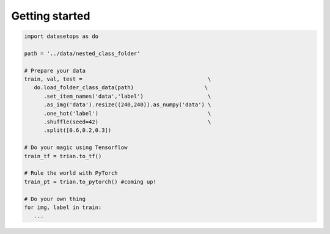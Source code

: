 Getting started
===============

.. code-block:: python

   import datasetops as do

   path = '../data/nested_class_folder'

   # Prepare your data
   train, val, test =                                       \
      do.load_folder_class_data(path)                      \
         .set_item_names('data','label')                    \  
         .as_img('data').resize((240,240)).as_numpy('data') \
         .one_hot('label')                                  \
         .shuffle(seed=42)                                  \
         .split([0.6,0.2,0.3])      

   # Do your magic using Tensorflow
   train_tf = trian.to_tf() 

   # Rule the world with PyTorch
   train_pt = trian.to_pytorch() #coming up!

   # Do your own thing
   for img, label in train:
      ...